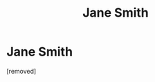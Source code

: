 #+TITLE: Jane Smith

* Jane Smith
:PROPERTIES:
:Author: MUMMBLESQUIETLY
:Score: 0
:DateUnix: 1605083723.0
:DateShort: 2020-Nov-11
:FlairText: Request
:END:
[removed]

